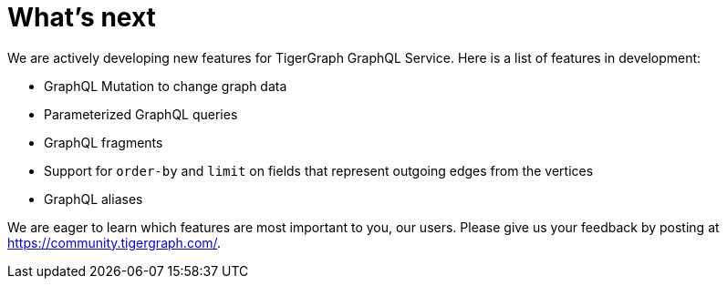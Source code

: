 = What's next

We are actively developing new features for TigerGraph GraphQL Service.
Here is a list of features in development:

* GraphQL Mutation to change graph data
* Parameterized GraphQL queries
* GraphQL fragments
* Support for `order-by` and `limit` on fields that represent outgoing edges from the vertices
* GraphQL aliases

We are eager to learn which features are most important to you, our users.
Please give us your feedback by posting at https://community.tigergraph.com/.
